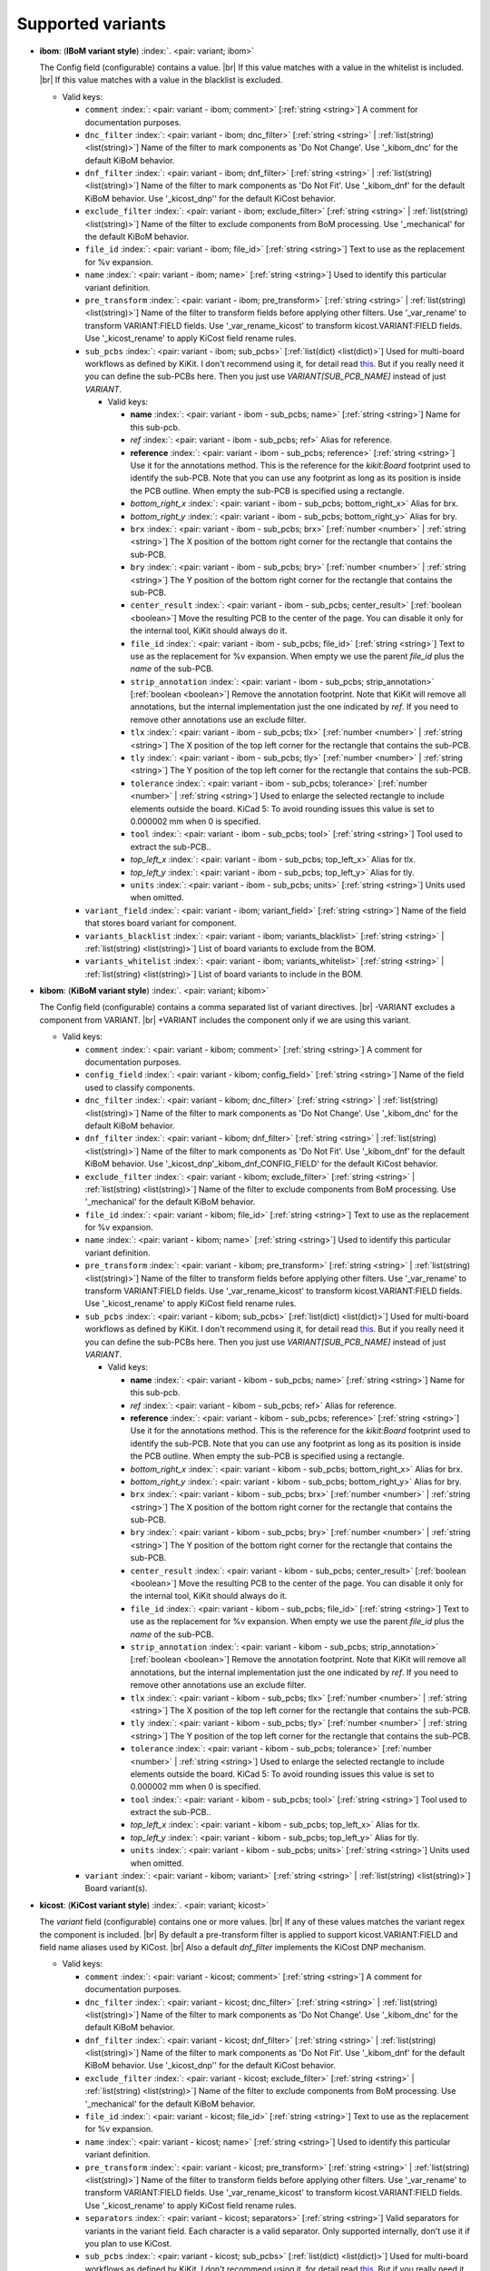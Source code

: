 .. Automatically generated by KiBot, please don't edit this file

Supported variants
^^^^^^^^^^^^^^^^^^

-  **ibom**: (**IBoM variant style**) :index:`. <pair: variant; ibom>`

   The Config field (configurable) contains a value. |br|
   If this value matches with a value in the whitelist is included. |br|
   If this value matches with a value in the blacklist is excluded.

   -  Valid keys:

      -  ``comment`` :index:`: <pair: variant - ibom; comment>` [:ref:`string <string>`] A comment for documentation purposes.
      -  ``dnc_filter`` :index:`: <pair: variant - ibom; dnc_filter>` [:ref:`string <string>` | :ref:`list(string) <list(string)>`] Name of the filter to mark components as 'Do Not Change'.
         Use '_kibom_dnc' for the default KiBoM behavior.

      -  ``dnf_filter`` :index:`: <pair: variant - ibom; dnf_filter>` [:ref:`string <string>` | :ref:`list(string) <list(string)>`] Name of the filter to mark components as 'Do Not Fit'.
         Use '_kibom_dnf' for the default KiBoM behavior.
         Use '_kicost_dnp'' for the default KiCost behavior.

      -  ``exclude_filter`` :index:`: <pair: variant - ibom; exclude_filter>` [:ref:`string <string>` | :ref:`list(string) <list(string)>`] Name of the filter to exclude components from BoM processing.
         Use '_mechanical' for the default KiBoM behavior.

      -  ``file_id`` :index:`: <pair: variant - ibom; file_id>` [:ref:`string <string>`] Text to use as the replacement for %v expansion.
      -  ``name`` :index:`: <pair: variant - ibom; name>` [:ref:`string <string>`] Used to identify this particular variant definition.
      -  ``pre_transform`` :index:`: <pair: variant - ibom; pre_transform>` [:ref:`string <string>` | :ref:`list(string) <list(string)>`] Name of the filter to transform fields before applying other filters.
         Use '_var_rename' to transform VARIANT:FIELD fields.
         Use '_var_rename_kicost' to transform kicost.VARIANT:FIELD fields.
         Use '_kicost_rename' to apply KiCost field rename rules.

      -  ``sub_pcbs`` :index:`: <pair: variant - ibom; sub_pcbs>` [:ref:`list(dict) <list(dict)>`] Used for multi-board workflows as defined by KiKit.
         I don't recommend using it, for detail read
         `this <https://github.com/INTI-CMNB/KiBot/tree/master/docs/1_SCH_2_part_PCBs>`__.
         But if you really need it you can define the sub-PCBs here.
         Then you just use *VARIANT[SUB_PCB_NAME]* instead of just *VARIANT*.

         -  Valid keys:

            -  **name** :index:`: <pair: variant - ibom - sub_pcbs; name>` [:ref:`string <string>`] Name for this sub-pcb.
            -  *ref* :index:`: <pair: variant - ibom - sub_pcbs; ref>` Alias for reference.
            -  **reference** :index:`: <pair: variant - ibom - sub_pcbs; reference>` [:ref:`string <string>`] Use it for the annotations method.
               This is the reference for the `kikit:Board` footprint used to identify the sub-PCB.
               Note that you can use any footprint as long as its position is inside the PCB outline.
               When empty the sub-PCB is specified using a rectangle.
            -  *bottom_right_x* :index:`: <pair: variant - ibom - sub_pcbs; bottom_right_x>` Alias for brx.
            -  *bottom_right_y* :index:`: <pair: variant - ibom - sub_pcbs; bottom_right_y>` Alias for bry.
            -  ``brx`` :index:`: <pair: variant - ibom - sub_pcbs; brx>` [:ref:`number <number>` | :ref:`string <string>`] The X position of the bottom right corner for the rectangle that contains the sub-PCB.
            -  ``bry`` :index:`: <pair: variant - ibom - sub_pcbs; bry>` [:ref:`number <number>` | :ref:`string <string>`] The Y position of the bottom right corner for the rectangle that contains the sub-PCB.
            -  ``center_result`` :index:`: <pair: variant - ibom - sub_pcbs; center_result>` [:ref:`boolean <boolean>`] Move the resulting PCB to the center of the page.
               You can disable it only for the internal tool, KiKit should always do it.
            -  ``file_id`` :index:`: <pair: variant - ibom - sub_pcbs; file_id>` [:ref:`string <string>`] Text to use as the replacement for %v expansion.
               When empty we use the parent `file_id` plus the `name` of the sub-PCB.
            -  ``strip_annotation`` :index:`: <pair: variant - ibom - sub_pcbs; strip_annotation>` [:ref:`boolean <boolean>`] Remove the annotation footprint. Note that KiKit will remove all annotations,
               but the internal implementation just the one indicated by `ref`.
               If you need to remove other annotations use an exclude filter.
            -  ``tlx`` :index:`: <pair: variant - ibom - sub_pcbs; tlx>` [:ref:`number <number>` | :ref:`string <string>`] The X position of the top left corner for the rectangle that contains the sub-PCB.
            -  ``tly`` :index:`: <pair: variant - ibom - sub_pcbs; tly>` [:ref:`number <number>` | :ref:`string <string>`] The Y position of the top left corner for the rectangle that contains the sub-PCB.
            -  ``tolerance`` :index:`: <pair: variant - ibom - sub_pcbs; tolerance>` [:ref:`number <number>` | :ref:`string <string>`] Used to enlarge the selected rectangle to include elements outside the board.
               KiCad 5: To avoid rounding issues this value is set to 0.000002 mm when 0 is specified.
            -  ``tool`` :index:`: <pair: variant - ibom - sub_pcbs; tool>` [:ref:`string <string>`] Tool used to extract the sub-PCB..
            -  *top_left_x* :index:`: <pair: variant - ibom - sub_pcbs; top_left_x>` Alias for tlx.
            -  *top_left_y* :index:`: <pair: variant - ibom - sub_pcbs; top_left_y>` Alias for tly.
            -  ``units`` :index:`: <pair: variant - ibom - sub_pcbs; units>` [:ref:`string <string>`] Units used when omitted.

      -  ``variant_field`` :index:`: <pair: variant - ibom; variant_field>` [:ref:`string <string>`] Name of the field that stores board variant for component.
      -  ``variants_blacklist`` :index:`: <pair: variant - ibom; variants_blacklist>` [:ref:`string <string>` | :ref:`list(string) <list(string)>`] List of board variants to exclude from the BOM.

      -  ``variants_whitelist`` :index:`: <pair: variant - ibom; variants_whitelist>` [:ref:`string <string>` | :ref:`list(string) <list(string)>`] List of board variants to include in the BOM.


-  **kibom**: (**KiBoM variant style**) :index:`. <pair: variant; kibom>`

   The Config field (configurable) contains a comma separated list of variant directives. |br|
   -VARIANT excludes a component from VARIANT. |br|
   +VARIANT includes the component only if we are using this variant.

   -  Valid keys:

      -  ``comment`` :index:`: <pair: variant - kibom; comment>` [:ref:`string <string>`] A comment for documentation purposes.
      -  ``config_field`` :index:`: <pair: variant - kibom; config_field>` [:ref:`string <string>`] Name of the field used to classify components.
      -  ``dnc_filter`` :index:`: <pair: variant - kibom; dnc_filter>` [:ref:`string <string>` | :ref:`list(string) <list(string)>`] Name of the filter to mark components as 'Do Not Change'.
         Use '_kibom_dnc' for the default KiBoM behavior.

      -  ``dnf_filter`` :index:`: <pair: variant - kibom; dnf_filter>` [:ref:`string <string>` | :ref:`list(string) <list(string)>`] Name of the filter to mark components as 'Do Not Fit'.
         Use '_kibom_dnf' for the default KiBoM behavior.
         Use '_kicost_dnp'_kibom_dnf_CONFIG_FIELD' for the default KiCost behavior.

      -  ``exclude_filter`` :index:`: <pair: variant - kibom; exclude_filter>` [:ref:`string <string>` | :ref:`list(string) <list(string)>`] Name of the filter to exclude components from BoM processing.
         Use '_mechanical' for the default KiBoM behavior.

      -  ``file_id`` :index:`: <pair: variant - kibom; file_id>` [:ref:`string <string>`] Text to use as the replacement for %v expansion.
      -  ``name`` :index:`: <pair: variant - kibom; name>` [:ref:`string <string>`] Used to identify this particular variant definition.
      -  ``pre_transform`` :index:`: <pair: variant - kibom; pre_transform>` [:ref:`string <string>` | :ref:`list(string) <list(string)>`] Name of the filter to transform fields before applying other filters.
         Use '_var_rename' to transform VARIANT:FIELD fields.
         Use '_var_rename_kicost' to transform kicost.VARIANT:FIELD fields.
         Use '_kicost_rename' to apply KiCost field rename rules.

      -  ``sub_pcbs`` :index:`: <pair: variant - kibom; sub_pcbs>` [:ref:`list(dict) <list(dict)>`] Used for multi-board workflows as defined by KiKit.
         I don't recommend using it, for detail read
         `this <https://github.com/INTI-CMNB/KiBot/tree/master/docs/1_SCH_2_part_PCBs>`__.
         But if you really need it you can define the sub-PCBs here.
         Then you just use *VARIANT[SUB_PCB_NAME]* instead of just *VARIANT*.

         -  Valid keys:

            -  **name** :index:`: <pair: variant - kibom - sub_pcbs; name>` [:ref:`string <string>`] Name for this sub-pcb.
            -  *ref* :index:`: <pair: variant - kibom - sub_pcbs; ref>` Alias for reference.
            -  **reference** :index:`: <pair: variant - kibom - sub_pcbs; reference>` [:ref:`string <string>`] Use it for the annotations method.
               This is the reference for the `kikit:Board` footprint used to identify the sub-PCB.
               Note that you can use any footprint as long as its position is inside the PCB outline.
               When empty the sub-PCB is specified using a rectangle.
            -  *bottom_right_x* :index:`: <pair: variant - kibom - sub_pcbs; bottom_right_x>` Alias for brx.
            -  *bottom_right_y* :index:`: <pair: variant - kibom - sub_pcbs; bottom_right_y>` Alias for bry.
            -  ``brx`` :index:`: <pair: variant - kibom - sub_pcbs; brx>` [:ref:`number <number>` | :ref:`string <string>`] The X position of the bottom right corner for the rectangle that contains the sub-PCB.
            -  ``bry`` :index:`: <pair: variant - kibom - sub_pcbs; bry>` [:ref:`number <number>` | :ref:`string <string>`] The Y position of the bottom right corner for the rectangle that contains the sub-PCB.
            -  ``center_result`` :index:`: <pair: variant - kibom - sub_pcbs; center_result>` [:ref:`boolean <boolean>`] Move the resulting PCB to the center of the page.
               You can disable it only for the internal tool, KiKit should always do it.
            -  ``file_id`` :index:`: <pair: variant - kibom - sub_pcbs; file_id>` [:ref:`string <string>`] Text to use as the replacement for %v expansion.
               When empty we use the parent `file_id` plus the `name` of the sub-PCB.
            -  ``strip_annotation`` :index:`: <pair: variant - kibom - sub_pcbs; strip_annotation>` [:ref:`boolean <boolean>`] Remove the annotation footprint. Note that KiKit will remove all annotations,
               but the internal implementation just the one indicated by `ref`.
               If you need to remove other annotations use an exclude filter.
            -  ``tlx`` :index:`: <pair: variant - kibom - sub_pcbs; tlx>` [:ref:`number <number>` | :ref:`string <string>`] The X position of the top left corner for the rectangle that contains the sub-PCB.
            -  ``tly`` :index:`: <pair: variant - kibom - sub_pcbs; tly>` [:ref:`number <number>` | :ref:`string <string>`] The Y position of the top left corner for the rectangle that contains the sub-PCB.
            -  ``tolerance`` :index:`: <pair: variant - kibom - sub_pcbs; tolerance>` [:ref:`number <number>` | :ref:`string <string>`] Used to enlarge the selected rectangle to include elements outside the board.
               KiCad 5: To avoid rounding issues this value is set to 0.000002 mm when 0 is specified.
            -  ``tool`` :index:`: <pair: variant - kibom - sub_pcbs; tool>` [:ref:`string <string>`] Tool used to extract the sub-PCB..
            -  *top_left_x* :index:`: <pair: variant - kibom - sub_pcbs; top_left_x>` Alias for tlx.
            -  *top_left_y* :index:`: <pair: variant - kibom - sub_pcbs; top_left_y>` Alias for tly.
            -  ``units`` :index:`: <pair: variant - kibom - sub_pcbs; units>` [:ref:`string <string>`] Units used when omitted.

      -  ``variant`` :index:`: <pair: variant - kibom; variant>` [:ref:`string <string>` | :ref:`list(string) <list(string)>`] Board variant(s).


-  **kicost**: (**KiCost variant style**) :index:`. <pair: variant; kicost>`

   The `variant` field (configurable) contains one or more values. |br|
   If any of these values matches the variant regex the component is included. |br|
   By default a pre-transform filter is applied to support kicost.VARIANT:FIELD and
   field name aliases used by KiCost. |br|
   Also a default `dnf_filter` implements the KiCost DNP mechanism.

   -  Valid keys:

      -  ``comment`` :index:`: <pair: variant - kicost; comment>` [:ref:`string <string>`] A comment for documentation purposes.
      -  ``dnc_filter`` :index:`: <pair: variant - kicost; dnc_filter>` [:ref:`string <string>` | :ref:`list(string) <list(string)>`] Name of the filter to mark components as 'Do Not Change'.
         Use '_kibom_dnc' for the default KiBoM behavior.

      -  ``dnf_filter`` :index:`: <pair: variant - kicost; dnf_filter>` [:ref:`string <string>` | :ref:`list(string) <list(string)>`] Name of the filter to mark components as 'Do Not Fit'.
         Use '_kibom_dnf' for the default KiBoM behavior.
         Use '_kicost_dnp'' for the default KiCost behavior.

      -  ``exclude_filter`` :index:`: <pair: variant - kicost; exclude_filter>` [:ref:`string <string>` | :ref:`list(string) <list(string)>`] Name of the filter to exclude components from BoM processing.
         Use '_mechanical' for the default KiBoM behavior.

      -  ``file_id`` :index:`: <pair: variant - kicost; file_id>` [:ref:`string <string>`] Text to use as the replacement for %v expansion.
      -  ``name`` :index:`: <pair: variant - kicost; name>` [:ref:`string <string>`] Used to identify this particular variant definition.
      -  ``pre_transform`` :index:`: <pair: variant - kicost; pre_transform>` [:ref:`string <string>` | :ref:`list(string) <list(string)>`] Name of the filter to transform fields before applying other filters.
         Use '_var_rename' to transform VARIANT:FIELD fields.
         Use '_var_rename_kicost' to transform kicost.VARIANT:FIELD fields.
         Use '_kicost_rename' to apply KiCost field rename rules.

      -  ``separators`` :index:`: <pair: variant - kicost; separators>` [:ref:`string <string>`] Valid separators for variants in the variant field.
         Each character is a valid separator.
         Only supported internally, don't use it if you plan to use KiCost.
      -  ``sub_pcbs`` :index:`: <pair: variant - kicost; sub_pcbs>` [:ref:`list(dict) <list(dict)>`] Used for multi-board workflows as defined by KiKit.
         I don't recommend using it, for detail read
         `this <https://github.com/INTI-CMNB/KiBot/tree/master/docs/1_SCH_2_part_PCBs>`__.
         But if you really need it you can define the sub-PCBs here.
         Then you just use *VARIANT[SUB_PCB_NAME]* instead of just *VARIANT*.

         -  Valid keys:

            -  **name** :index:`: <pair: variant - kicost - sub_pcbs; name>` [:ref:`string <string>`] Name for this sub-pcb.
            -  *ref* :index:`: <pair: variant - kicost - sub_pcbs; ref>` Alias for reference.
            -  **reference** :index:`: <pair: variant - kicost - sub_pcbs; reference>` [:ref:`string <string>`] Use it for the annotations method.
               This is the reference for the `kikit:Board` footprint used to identify the sub-PCB.
               Note that you can use any footprint as long as its position is inside the PCB outline.
               When empty the sub-PCB is specified using a rectangle.
            -  *bottom_right_x* :index:`: <pair: variant - kicost - sub_pcbs; bottom_right_x>` Alias for brx.
            -  *bottom_right_y* :index:`: <pair: variant - kicost - sub_pcbs; bottom_right_y>` Alias for bry.
            -  ``brx`` :index:`: <pair: variant - kicost - sub_pcbs; brx>` [:ref:`number <number>` | :ref:`string <string>`] The X position of the bottom right corner for the rectangle that contains the sub-PCB.
            -  ``bry`` :index:`: <pair: variant - kicost - sub_pcbs; bry>` [:ref:`number <number>` | :ref:`string <string>`] The Y position of the bottom right corner for the rectangle that contains the sub-PCB.
            -  ``center_result`` :index:`: <pair: variant - kicost - sub_pcbs; center_result>` [:ref:`boolean <boolean>`] Move the resulting PCB to the center of the page.
               You can disable it only for the internal tool, KiKit should always do it.
            -  ``file_id`` :index:`: <pair: variant - kicost - sub_pcbs; file_id>` [:ref:`string <string>`] Text to use as the replacement for %v expansion.
               When empty we use the parent `file_id` plus the `name` of the sub-PCB.
            -  ``strip_annotation`` :index:`: <pair: variant - kicost - sub_pcbs; strip_annotation>` [:ref:`boolean <boolean>`] Remove the annotation footprint. Note that KiKit will remove all annotations,
               but the internal implementation just the one indicated by `ref`.
               If you need to remove other annotations use an exclude filter.
            -  ``tlx`` :index:`: <pair: variant - kicost - sub_pcbs; tlx>` [:ref:`number <number>` | :ref:`string <string>`] The X position of the top left corner for the rectangle that contains the sub-PCB.
            -  ``tly`` :index:`: <pair: variant - kicost - sub_pcbs; tly>` [:ref:`number <number>` | :ref:`string <string>`] The Y position of the top left corner for the rectangle that contains the sub-PCB.
            -  ``tolerance`` :index:`: <pair: variant - kicost - sub_pcbs; tolerance>` [:ref:`number <number>` | :ref:`string <string>`] Used to enlarge the selected rectangle to include elements outside the board.
               KiCad 5: To avoid rounding issues this value is set to 0.000002 mm when 0 is specified.
            -  ``tool`` :index:`: <pair: variant - kicost - sub_pcbs; tool>` [:ref:`string <string>`] Tool used to extract the sub-PCB..
            -  *top_left_x* :index:`: <pair: variant - kicost - sub_pcbs; top_left_x>` Alias for tlx.
            -  *top_left_y* :index:`: <pair: variant - kicost - sub_pcbs; top_left_y>` Alias for tly.
            -  ``units`` :index:`: <pair: variant - kicost - sub_pcbs; units>` [:ref:`string <string>`] Units used when omitted.

      -  ``variant`` :index:`: <pair: variant - kicost; variant>` [:ref:`string <string>`] Variants to match (regex).
      -  ``variant_field`` :index:`: <pair: variant - kicost; variant_field>` [:ref:`string <string>`] Name of the field that stores board variant/s for component.
         Only supported internally, don't use it if you plan to use KiCost.

